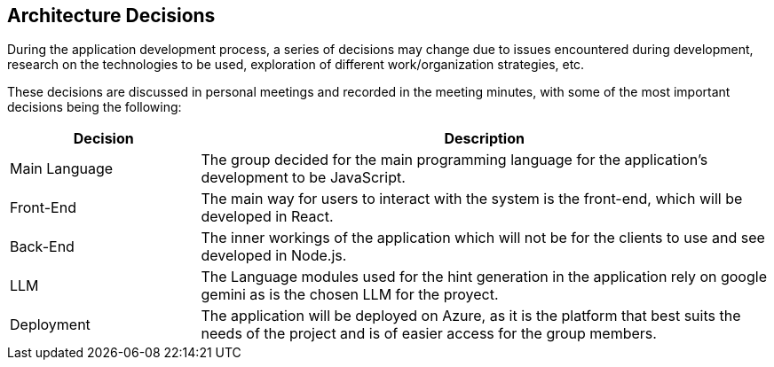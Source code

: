 ifndef::imagesdir[:imagesdir: ../images]

[[section-design-decisions]]
== Architecture Decisions

During the application development process, a series of decisions may change due to issues encountered during development, research on the technologies to be used, exploration of different work/organization strategies, etc.

These decisions are discussed in personal meetings and recorded in the meeting minutes, with some of the most important decisions being the following:

[options="header",cols="1,3"]
|===
| *Decision* | *Description*
| Main Language  | The group decided for the main programming language for the application's development to be JavaScript.
| Front-End | The main way for users to interact with the system is the front-end, which will be developed in React.
| Back-End | The inner workings of the application which will not be for the clients to use and see developed in Node.js.
| LLM | The Language modules used for the hint generation in the application rely on google gemini as is the chosen LLM for the proyect.
| Deployment | The application will be deployed on Azure, as it is the platform that best suits the needs of the project and is of easier access for the group members.
|===
